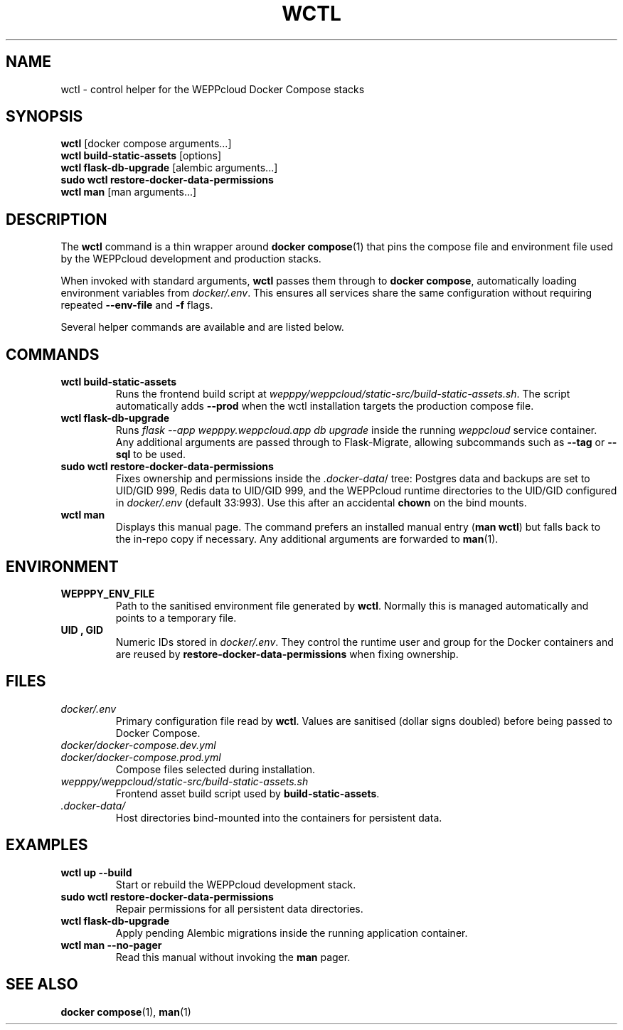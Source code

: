 .\" Manual for wctl helper script
.TH WCTL 1 "2024-10-16" "wepppy" "User Commands"
.SH NAME
wctl \- control helper for the WEPPcloud Docker Compose stacks
.SH SYNOPSIS
.B wctl
[docker compose arguments...]
.br
.B wctl build-static-assets
[options]
.br
.B wctl flask-db-upgrade
[alembic arguments...]
.br
.B sudo\ wctl restore-docker-data-permissions
.br
.B wctl man
[man arguments...]
.SH DESCRIPTION
.PP
The
.B wctl
command is a thin wrapper around
.BR docker\ compose (1)
that pins the compose file and environment file used by the WEPPcloud development and production stacks.
.PP
When invoked with standard arguments,
.B wctl
passes them through to
.BR docker\ compose ,
automatically loading environment variables from
.IR docker/.env .
This ensures all services share the same configuration without requiring repeated
.B --env-file
and
.B -f
flags.
.PP
Several helper commands are available and are listed below.
.SH COMMANDS
.TP
.B wctl build-static-assets
Runs the frontend build script at
.IR wepppy/weppcloud/static-src/build-static-assets.sh .
The script automatically adds
.B --prod
when the wctl installation targets the production compose file.
.TP
.B wctl flask-db-upgrade
Runs
.I flask\ --app\ wepppy.weppcloud.app\ db\ upgrade
inside the running
.I weppcloud
service container. Any additional arguments are passed through to Flask-Migrate, allowing subcommands such as
.B --tag
or
.B --sql
to be used.
.TP
.B sudo\ wctl restore-docker-data-permissions
Fixes ownership and permissions inside the
.IR .docker-data /
tree: Postgres data and backups are set to UID/GID 999, Redis data to UID/GID 999, and the WEPPcloud runtime directories to the UID/GID configured in
.IR docker/.env
(default 33:993). Use this after an accidental
.B chown
on the bind mounts.
.TP
.B wctl man
Displays this manual page. The command prefers an installed manual entry
.RB ( man\ wctl )
but falls back to the in-repo copy if necessary. Any additional arguments are forwarded to
.BR man (1).
.SH ENVIRONMENT
.TP
.B WEPPPY_ENV_FILE
Path to the sanitised environment file generated by
.BR wctl .
Normally this is managed automatically and points to a temporary file.
.TP
.B UID , GID
Numeric IDs stored in
.IR docker/.env .
They control the runtime user and group for the Docker containers and are reused by
.B restore-docker-data-permissions
when fixing ownership.
.SH FILES
.TP
.I docker/.env
Primary configuration file read by
.BR wctl .
Values are sanitised (dollar signs doubled) before being passed to Docker Compose.
.TP
.I docker/docker-compose.dev.yml
.TP
.I docker/docker-compose.prod.yml
Compose files selected during installation.
.TP
.I wepppy/weppcloud/static-src/build-static-assets.sh
Frontend asset build script used by
.BR build-static-assets .
.TP
.I .docker-data/
Host directories bind-mounted into the containers for persistent data.
.SH EXAMPLES
.TP
.B wctl up --build
Start or rebuild the WEPPcloud development stack.
.TP
.B sudo\ wctl restore-docker-data-permissions
Repair permissions for all persistent data directories.
.TP
.B wctl flask-db-upgrade
Apply pending Alembic migrations inside the running application container.
.TP
.B wctl man --no-pager
Read this manual without invoking the
.B man
pager.
.SH SEE ALSO
.BR docker\ compose (1),
.BR man (1)

